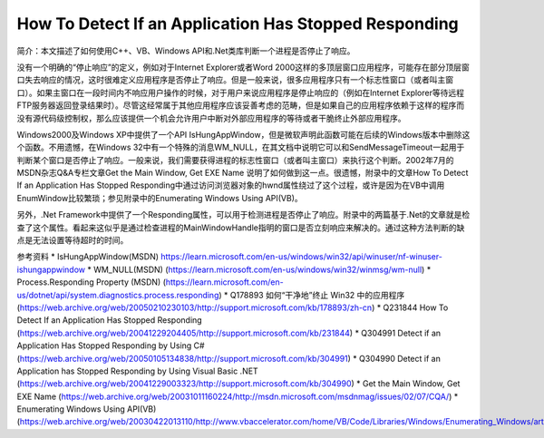 .. meta::
   :description: 简介：本文描述了如何使用C++、VB、Windows API和.Net类库判断一个进程是否停止了响应。

How To Detect If an Application Has Stopped Responding
============================================================
.. post:: 31, Dec, 2004
   :tags: Windows API
   :category: Windows, Win32
   :author: me
   :nocomments:

简介：本文描述了如何使用C++、VB、Windows API和.Net类库判断一个进程是否停止了响应。

没有一个明确的“停止响应”的定义，例如对于Internet Explorer或者Word 2000这样的多顶层窗口应用程序，可能存在部分顶层窗口失去响应的情况，这时很难定义应用程序是否停止了响应。但是一般来说，很多应用程序只有一个标志性窗口（或者叫主窗口）。如果主窗口在一段时间内不响应用户操作的时候，对于用户来说应用程序是停止响应的（例如在Internet Explorer等待远程FTP服务器返回登录结果时）。尽管这经常属于其他应用程序应该妥善考虑的范畴，但是如果自己的应用程序依赖于这样的程序而没有源代码级控制权，那么应该提供一个机会允许用户中断对外部应用程序的等待或者干脆终止外部应用程序。

Windows2000及Windows XP中提供了一个API IsHungAppWindow，但是微软声明此函数可能在后续的Windows版本中删除这个函数。不用遗憾，在Windows 32中有一个特殊的消息WM_NULL，在其文档中说明它可以和SendMessageTimeout一起用于判断某个窗口是否停止了响应。一般来说，我们需要获得进程的标志性窗口（或者叫主窗口）来执行这个判断。2002年7月的MSDN杂志Q&A专栏文章Get the Main Window, Get EXE Name 说明了如何做到这一点。很遗憾，附录中的文章How To Detect If an Application Has Stopped Responding中通过访问浏览器对象的hwnd属性绕过了这个过程，或许是因为在VB中调用EnumWindow比较繁琐；参见附录中的Enumerating Windows Using API(VB)。

另外，.Net Framework中提供了一个Responding属性，可以用于检测进程是否停止了响应。附录中的两篇基于.Net的文章就是检查了这个属性。看起来这似乎是通过检查进程的MainWindowHandle指明的窗口是否立刻响应来解决的。通过这种方法判断的缺点是无法设置等待超时的时间。

参考资料
* IsHungAppWindow(MSDN) https://learn.microsoft.com/en-us/windows/win32/api/winuser/nf-winuser-ishungappwindow
* WM_NULL(MSDN) (https://learn.microsoft.com/en-us/windows/win32/winmsg/wm-null)
* Process.Responding Property (MSDN) (https://learn.microsoft.com/en-us/dotnet/api/system.diagnostics.process.responding)
* Q178893 如何“干净地”终止 Win32 中的应用程序 (https://web.archive.org/web/20050210230103/http://support.microsoft.com/kb/178893/zh-cn)
* Q231844 How To Detect If an Application Has Stopped Responding (https://web.archive.org/web/20041229204405/http://support.microsoft.com/kb/231844)
* Q304991 Detect if an Application Has Stopped Responding by Using C# (https://web.archive.org/web/20050105134838/http://support.microsoft.com/kb/304991)
* Q304990 Detect if an Application has Stopped Responding by Using Visual Basic .NET (https://web.archive.org/web/20041229003323/http://support.microsoft.com/kb/304990)
* Get the Main Window, Get EXE Name (https://web.archive.org/web/20031011160224/http://msdn.microsoft.com/msdnmag/issues/02/07/CQA/)
* Enumerating Windows Using API(VB) (https://web.archive.org/web/20030422013110/http://www.vbaccelerator.com/home/VB/Code/Libraries/Windows/Enumerating_Windows/article.asp)

